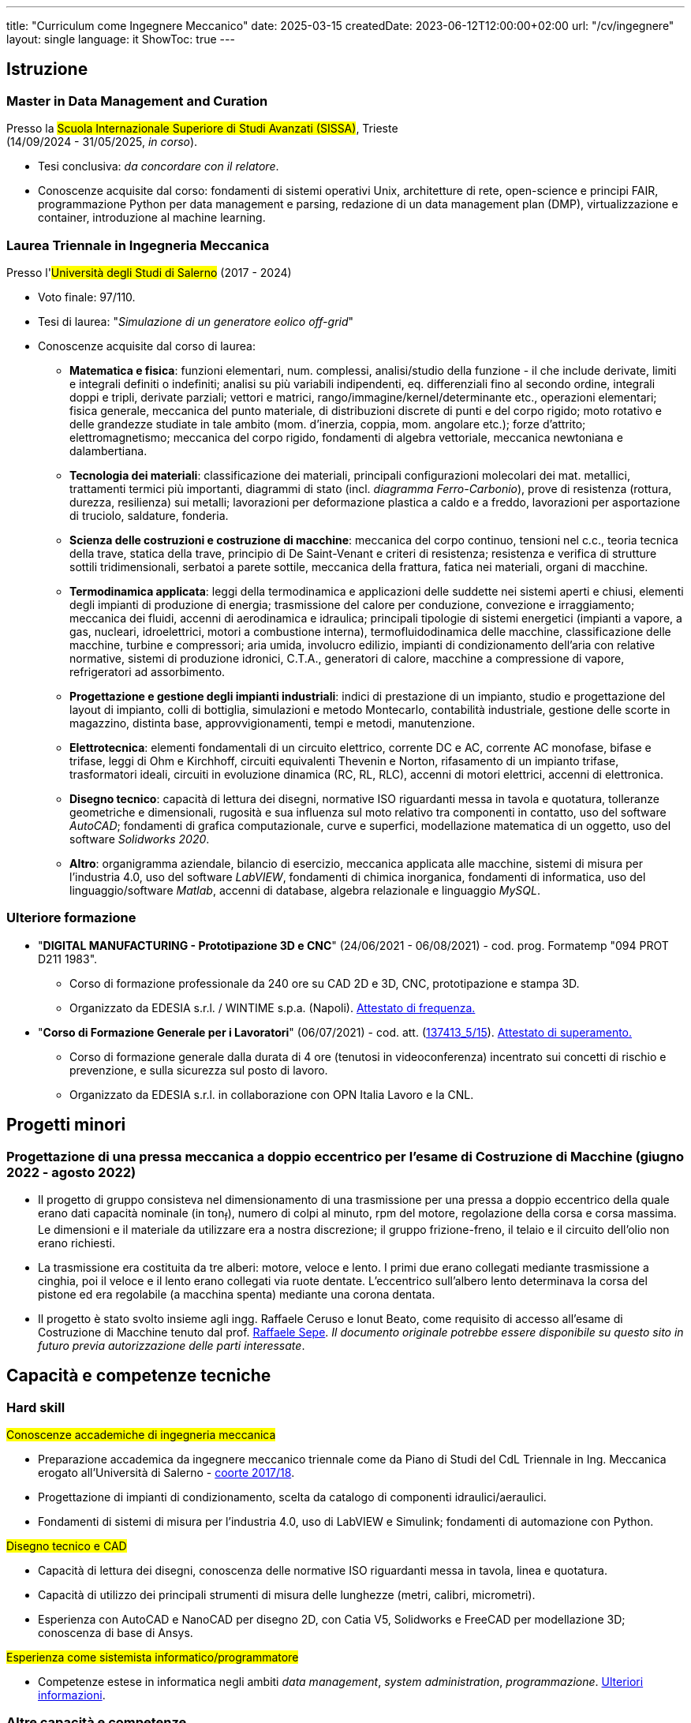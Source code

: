 ---
title: "Curriculum come Ingegnere Meccanico"
date: 2025-03-15
createdDate: 2023-06-12T12:00:00+02:00
url: "/cv/ingegnere"
layout: single
language: it
ShowToc: true
---

== Istruzione
[#mdmc]
=== Master in Data Management and Curation
Presso la #Scuola Internazionale Superiore di Studi Avanzati (SISSA)#, Trieste +
(14/09/2024 - 31/05/2025, _in corso_).

* Tesi conclusiva: _da concordare con il relatore_.
* Conoscenze acquisite dal corso: fondamenti di sistemi operativi Unix, architetture di rete, open-science e principi FAIR, programmazione Python per data management e parsing, redazione di un data management plan (DMP), virtualizzazione e container, introduzione al machine learning.

[#ingmec]
=== Laurea Triennale in Ingegneria Meccanica
Presso l'##Università degli Studi di Salerno## (2017 - 2024)

* Voto finale: 97/110.
* Tesi di laurea: "_Simulazione di un generatore eolico off-grid_"
* Conoscenze acquisite dal corso di laurea:
  ** *Matematica e fisica*: funzioni elementari, num. complessi, analisi/studio della funzione - il che include derivate, limiti e integrali definiti o indefiniti; analisi su più variabili indipendenti, eq. differenziali fino al secondo ordine, integrali doppi e tripli, derivate parziali; vettori e matrici, rango/immagine/kernel/determinante etc., operazioni elementari; fisica generale, meccanica del punto materiale, di distribuzioni discrete di punti e del corpo rigido; moto rotativo e delle grandezze studiate in tale ambito (mom. d'inerzia, coppia, mom. angolare etc.); forze d'attrito; elettromagnetismo; meccanica del corpo rigido, fondamenti di algebra vettoriale, meccanica newtoniana e dalambertiana.
  ** *Tecnologia dei materiali*: classificazione dei materiali, principali configurazioni molecolari dei mat. metallici, trattamenti termici più importanti, diagrammi di stato (incl. _diagramma Ferro-Carbonio_), prove di resistenza (rottura, durezza, resilienza) sui metalli; lavorazioni per deformazione plastica a caldo e a freddo, lavorazioni per asportazione di truciolo, saldature, fonderia.
  ** *Scienza delle costruzioni e costruzione di macchine*: meccanica del corpo continuo, tensioni nel c.c., teoria tecnica della trave, statica della trave, principio di De Saint-Venant e criteri di resistenza; resistenza e verifica di strutture sottili tridimensionali, serbatoi a parete sottile, meccanica della frattura, fatica nei materiali, organi di macchine.
  ** *Termodinamica applicata*: leggi della termodinamica e applicazioni delle suddette nei sistemi aperti e chiusi, elementi degli impianti di produzione di energia; trasmissione del calore per conduzione, convezione e irraggiamento; meccanica dei fluidi, accenni di aerodinamica e idraulica; principali tipologie di sistemi energetici (impianti a vapore, a gas, nucleari, idroelettrici, motori a combustione interna), termofluidodinamica delle macchine, classificazione delle macchine, turbine e compressori; aria umida, involucro edilizio, impianti di condizionamento dell'aria con relative normative, sistemi di produzione idronici, C.T.A., generatori di calore, macchine a compressione di vapore, refrigeratori ad assorbimento.
  ** *Progettazione e gestione degli impianti industriali*: indici di prestazione di un impianto, studio e progettazione del layout di impianto, colli di bottiglia, simulazioni e metodo Montecarlo, contabilità industriale, gestione delle scorte in magazzino, distinta base, approvvigionamenti, tempi e metodi, manutenzione.
  ** *Elettrotecnica*: elementi fondamentali di un circuito elettrico, corrente DC e AC, corrente AC monofase, bifase e trifase, leggi di Ohm e Kirchhoff, circuiti equivalenti Thevenin e Norton, rifasamento di un impianto trifase, trasformatori ideali, circuiti in evoluzione dinamica (RC, RL, RLC), accenni di motori elettrici, accenni di elettronica.
  ** *Disegno tecnico*: capacità di lettura dei disegni, normative ISO riguardanti messa in tavola e quotatura, tolleranze geometriche e dimensionali, rugosità e sua influenza sul moto relativo tra componenti in contatto, uso del software _AutoCAD_; fondamenti di grafica computazionale, curve e superfici, modellazione matematica di un oggetto, uso del software _Solidworks 2020_.
  ** *Altro*: organigramma aziendale, bilancio di esercizio, meccanica applicata alle macchine, sistemi di misura per l'industria 4.0, uso del software _LabVIEW_, fondamenti di chimica inorganica, fondamenti di informatica, uso del linguaggio/software _Matlab_, accenni di database, algebra relazionale e linguaggio _MySQL_.

=== Ulteriore formazione
* "*DIGITAL MANUFACTURING - Prototipazione 3D e CNC*" (24/06/2021 - 06/08/2021) - cod. prog. Formatemp "094 PROT D211 1983".
  ** Corso di formazione professionale da 240 ore su CAD 2D e 3D, CNC, prototipazione e stampa 3D.
  ** Organizzato da EDESIA s.r.l. / WINTIME s.p.a. (Napoli). link:/certifications/Attestato_Digital_Manufacturing_Wintime_P21WT036.pdf[Attestato di frequenza., window=_blank]
* "*Corso di Formazione Generale per i Lavoratori*" (06/07/2021) - cod. att. (link:https://opnitalialavoro.it/verifica-dellautenticita/[137413_5/15, title="Verifica autenticità", window=_blank]). link:/certifications/Sicurezza_sul_Lavoro_P21WT036.pdf[Attestato di superamento., window=_blank]
  ** Corso di formazione generale dalla durata di 4 ore (tenutosi in videoconferenza) incentrato sui concetti di rischio e prevenzione, e sulla sicurezza sul posto di lavoro.
  ** Organizzato da EDESIA s.r.l. in collaborazione con OPN Italia Lavoro e la CNL.

== Progetti minori
=== Progettazione di una pressa meccanica a doppio eccentrico per l'esame di Costruzione di Macchine (giugno 2022 - agosto 2022)
* Il progetto di gruppo consisteva nel dimensionamento di una trasmissione per una pressa a doppio eccentrico della quale erano dati capacità nominale (in ton~f~), numero di colpi al minuto, rpm del motore, regolazione della corsa e corsa massima. Le dimensioni e il materiale da utilizzare era a nostra discrezione; il gruppo frizione-freno, il telaio e il circuito dell'olio non erano richiesti.
* La trasmissione era costituita da tre alberi: motore, veloce e lento. I primi due erano collegati mediante trasmissione a cinghia, poi il veloce e il lento erano collegati via ruote dentate. L'eccentrico sull'albero lento determinava la corsa del pistone ed era regolabile (a macchina spenta) mediante una corona dentata.
* Il progetto è stato svolto insieme agli ingg. Raffaele Ceruso e Ionut Beato, come requisito di accesso all'esame di Costruzione di Macchine tenuto dal prof. https://docenti.unisa.it/026806/home[Raffaele Sepe, window=_blank]. __Il documento originale potrebbe essere disponibile su questo sito in futuro previa autorizzazione delle parti interessate__.

== Capacità e competenze tecniche
[#hardskill]
=== Hard skill
#Conoscenze accademiche di ingegneria meccanica#

* Preparazione accademica da ingegnere meccanico triennale come da Piano di Studi del CdL Triennale in Ing. Meccanica erogato all'Università di Salerno - link:https://web.archive.org/web/20250316223451/https://corsi.unisa.it/uploads/rescue/__piano-studi-cds/2017/06123.pdf[coorte 2017/18^]. 
* Progettazione di impianti di condizionamento, scelta da catalogo di componenti idraulici/aeraulici.
* Fondamenti di sistemi di misura per l'industria 4.0, uso di LabVIEW e Simulink; fondamenti di automazione con Python.

#Disegno tecnico e CAD#

* Capacità di lettura dei disegni, conoscenza delle normative ISO riguardanti messa in tavola, linea e quotatura.
* Capacità di utilizzo dei principali strumenti di misura delle lunghezze (metri, calibri, micrometri).
* Esperienza con AutoCAD e NanoCAD per disegno 2D, con Catia V5, Solidworks e FreeCAD per modellazione 3D; conoscenza di base di Ansys.

#Esperienza come sistemista informatico/programmatore#

* Competenze estese in informatica negli ambiti _data management_, _system administration_, _programmazione_. link:/cv/informatico[Ulteriori informazioni].

=== Altre capacità e competenze
{{< skill skill=altre >}}

=== Capacità e competenze organizzative/relazionali (soft skill)
{{< skill skill=soft >}}

== Download
link:/curriculum/MEC.pdf[Scarica la versione PDF.^]

=== Allegati
. link:/certifications/FCE_cambridge_first_B1.pdf[Certificato FCE liv. B2^]
. link:/certifications/Attestato_Digital_Manufacturing_Wintime_P21WT036.pdf[Attestato corso di formazione generale per i lavoratori (OPN Italia)^]
. link:/certifications/Sicurezza_sul_Lavoro_P21WT036.pdf[Attestato corso "DIGITAL MANUFACTURING" (EDESIA/WINTIME)^]

== Altri contenuti
* link:/cv/comune[Curriculum generale]
* link:/cv/informatico[Curriculum come Informatico]
